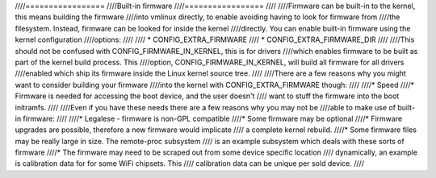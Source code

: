 ////=================
////Built-in firmware
////=================
////
////Firmware can be built-in to the kernel, this means building the firmware
////into vmlinux directly, to enable avoiding having to look for firmware from
////the filesystem. Instead, firmware can be looked for inside the kernel
////directly. You can enable built-in firmware using the kernel configuration
////options:
////
////  * CONFIG_EXTRA_FIRMWARE
////  * CONFIG_EXTRA_FIRMWARE_DIR
////
////This should not be confused with CONFIG_FIRMWARE_IN_KERNEL, this is for drivers
////which enables firmware to be built as part of the kernel build process. This
////option, CONFIG_FIRMWARE_IN_KERNEL, will build all firmware for all drivers
////enabled which ship its firmware inside the Linux kernel source tree.
////
////There are a few reasons why you might want to consider building your firmware
////into the kernel with CONFIG_EXTRA_FIRMWARE though:
////
////* Speed
////* Firmware is needed for accessing the boot device, and the user doesn't
////  want to stuff the firmware into the boot initramfs.
////
////Even if you have these needs there are a few reasons why you may not be
////able to make use of built-in firmware:
////
////* Legalese - firmware is non-GPL compatible
////* Some firmware may be optional
////* Firmware upgrades are possible, therefore a new firmware would implicate
////  a complete kernel rebuild.
////* Some firmware files may be really large in size. The remote-proc subsystem
////  is an example subsystem which deals with these sorts of firmware
////* The firmware may need to be scraped out from some device specific location
////  dynamically, an example is calibration data for for some WiFi chipsets. This
////  calibration data can be unique per sold device.
////
